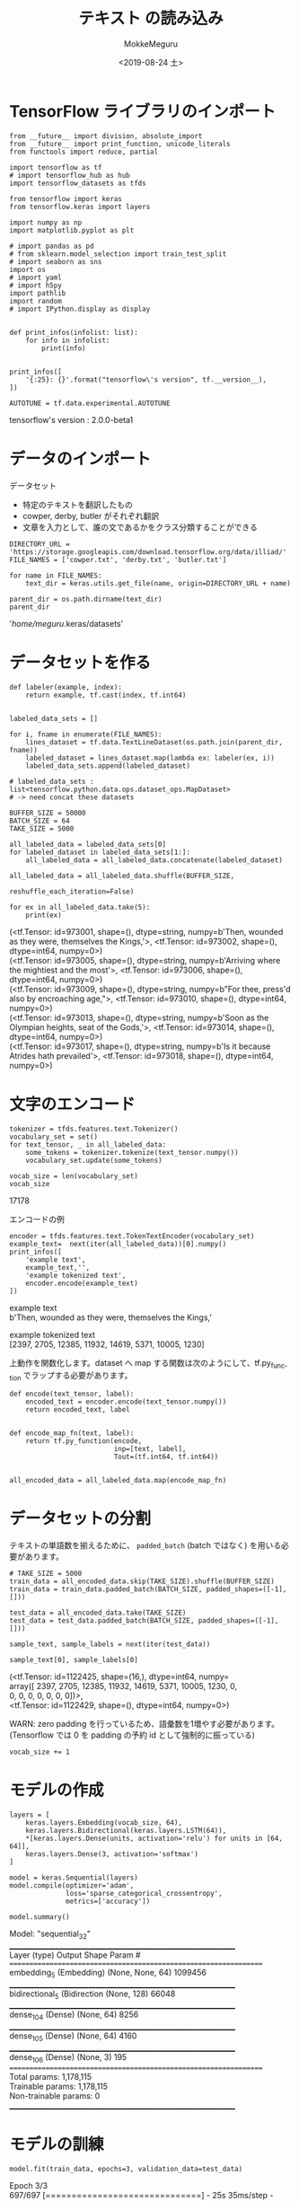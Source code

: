 # -*- org-export-babel-evaluate: nil -*-
#+options: ':nil *:t -:t ::t <:t H:3 \n:t ^:t arch:headline author:t
#+options: broken-links:nil c:nil creator:nil d:(not "LOGBOOK") date:t e:t
#+options: email:nil f:t inline:t num:t p:nil pri:nil prop:nil stat:t tags:t
#+options: tasks:t tex:t timestamp:t title:t toc:t todo:t |:t                                                     
#+title: テキスト の読み込み
#+date: <2019-08-24 土>                                                                                           
#+author: MokkeMeguru                                                                                             
#+email: meguru.mokke@gmail.com
#+language: en
#+select_tags: export
#+exclude_tags: noexport
#+creator: Emacs 26.2 (Org mode 9.1.9)
#+LATEX_CLASS: extarticle
# #+LATEX_CLASS_OPTIONS: [a4paper, dvipdfmx, twocolumn, 8pt]
#+LATEX_CLASS_OPTIONS: [a4paper, dvipdfmx]
#+LATEX_HEADER: \usepackage{amsmath, amssymb, bm}
#+LATEX_HEADER: \usepackage{graphics}
#+LATEX_HEADER: \usepackage{color}
#+LATEX_HEADER: \usepackage{times}
#+LATEX_HEADER: \usepackage{longtable}
#+LATEX_HEADER: \usepackage{minted}
#+LATEX_HEADER: \usepackage{fancyvrb}
#+LATEX_HEADER: \usepackage{indentfirst}
#+LATEX_HEADER: \usepackage{pxjahyper}
#+LATEX_HEADER: \usepackage[utf8]{inputenc}
#+LATEX_HEADER: \usepackage[backend=biber, bibencoding=utf8, style=authoryear]{biblatex}
#+LATEX_HEADER: \usepackage[left=25truemm, right=25truemm]{geometry}
#+LATEX_HEADER: \usepackage{ascmac}
#+LATEX_HEADER: \usepackage{algorithm}
#+LATEX_HEADER: \usepackage{algorithmic}
#+LATEX_HEADER: \hypersetup{ colorlinks=true, citecolor=blue, linkcolor=red, urlcolor=orange}
#+LATEX_HEADER: \addbibresource{reference.bib}
#+DESCRIPTION:
#+KEYWORDS:
#+STARTUP: indent overview inlineimages
#+PROPERTY: header-args :eval never-export
* TensorFlow ライブラリのインポート
    #+NAME: eaa0d79b-f275-4039-88fa-e94633fba7a5
    #+BEGIN_SRC ein-python :session localhost :exports both :results raw drawer
      from __future__ import division, absolute_import
      from __future__ import print_function, unicode_literals
      from functools import reduce, partial

      import tensorflow as tf
      # import tensorflow_hub as hub
      import tensorflow_datasets as tfds

      from tensorflow import keras
      from tensorflow.keras import layers

      import numpy as np
      import matplotlib.pyplot as plt

      # import pandas as pd
      # from sklearn.model_selection import train_test_split
      # import seaborn as sns
      import os
      # import yaml
      # import h5py
      import pathlib
      import random
      # import IPython.display as display
      

      def print_infos(infolist: list):
          for info in infolist:
              print(info)


      print_infos([
          '{:25}: {}'.format("tensorflow\'s version", tf.__version__),
      ])

      AUTOTUNE = tf.data.experimental.AUTOTUNE
  #+END_SRC

  #+RESULTS: eaa0d79b-f275-4039-88fa-e94633fba7a5
  :results:
  tensorflow's version     : 2.0.0-beta1
  :end:

* データのインポート
  データセット
  + 特定のテキストを翻訳したもの
  + cowper, derby, butler がそれぞれ翻訳
  + 文章を入力として、誰の文であるかをクラス分類することができる

  #+NAME: 97176a10-4bf6-4b8c-80d8-3b678c56d3a6
  #+BEGIN_SRC ein-python :session localhost :results raw drawer :exports both
    DIRECTORY_URL = 'https://storage.googleapis.com/download.tensorflow.org/data/illiad/'
    FILE_NAMES = ['cowper.txt', 'derby.txt', 'butler.txt']

    for name in FILE_NAMES:
        text_dir = keras.utils.get_file(name, origin=DIRECTORY_URL + name)

    parent_dir = os.path.dirname(text_dir)
    parent_dir
  #+END_SRC

  #+RESULTS: 97176a10-4bf6-4b8c-80d8-3b678c56d3a6
  :results:
  '/home/meguru/.keras/datasets'
  :end:

* データセットを作る
  #+NAME: d0a830da-4209-4915-b666-5ef095b5da15
  #+BEGIN_SRC ein-python :session localhost :results raw drawer
    def labeler(example, index):
        return example, tf.cast(index, tf.int64)


    labeled_data_sets = []

    for i, fname in enumerate(FILE_NAMES):
        lines_dataset = tf.data.TextLineDataset(os.path.join(parent_dir, fname))
        labeled_dataset = lines_dataset.map(lambda ex: labeler(ex, i))
        labeled_data_sets.append(labeled_dataset)

    # labeled_data_sets : list<tensorflow.python.data.ops.dataset_ops.MapDataset>
    # -> need concat these datasets
  #+END_SRC

  #+RESULTS: d0a830da-4209-4915-b666-5ef095b5da15
  :results:
  :end:

  #+NAME: f5298afb-dca9-4638-ae0e-aeacbaaf3b32
  #+BEGIN_SRC ein-python :session localhost :results raw drawer :exports both
    BUFFER_SIZE = 50000
    BATCH_SIZE = 64
    TAKE_SIZE = 5000

    all_labeled_data = labeled_data_sets[0]
    for labeled_dataset in labeled_data_sets[1:]:
        all_labeled_data = all_labeled_data.concatenate(labeled_dataset)

    all_labeled_data = all_labeled_data.shuffle(BUFFER_SIZE,
                                                reshuffle_each_iteration=False)

    for ex in all_labeled_data.take(5):
        print(ex)
  #+END_SRC

  #+RESULTS: f5298afb-dca9-4638-ae0e-aeacbaaf3b32
  :results:
  (<tf.Tensor: id=973001, shape=(), dtype=string, numpy=b'Then, wounded as they were, themselves the Kings,'>, <tf.Tensor: id=973002, shape=(), dtype=int64, numpy=0>)
  (<tf.Tensor: id=973005, shape=(), dtype=string, numpy=b'Arriving where the mightiest and the most'>, <tf.Tensor: id=973006, shape=(), dtype=int64, numpy=0>)
  (<tf.Tensor: id=973009, shape=(), dtype=string, numpy=b"For thee, press'd also by encroaching age,">, <tf.Tensor: id=973010, shape=(), dtype=int64, numpy=0>)
  (<tf.Tensor: id=973013, shape=(), dtype=string, numpy=b'Soon as the Olympian heights, seat of the Gods,'>, <tf.Tensor: id=973014, shape=(), dtype=int64, numpy=0>)
  (<tf.Tensor: id=973017, shape=(), dtype=string, numpy=b'Is it because Atrides hath prevailed'>, <tf.Tensor: id=973018, shape=(), dtype=int64, numpy=0>)
  :end:

* 文字のエンコード
  #+NAME: 9314df3f-ed5f-4702-8b65-06c2cbadbd8e
  #+BEGIN_SRC ein-python :session localhost :results raw drawer :exports both
    tokenizer = tfds.features.text.Tokenizer()
    vocabulary_set = set()
    for text_tensor, _ in all_labeled_data:
        some_tokens = tokenizer.tokenize(text_tensor.numpy())
        vocabulary_set.update(some_tokens)

    vocab_size = len(vocabulary_set)
    vocab_size
  #+END_SRC

  #+RESULTS: 9314df3f-ed5f-4702-8b65-06c2cbadbd8e
  :results:
  17178
  :end:
  
  エンコードの例
  #+NAME: c23474b2-e5d1-4493-b98a-19b4b3eb4f19
  #+BEGIN_SRC ein-python :session localhost :results raw drawer :exports  both
    encoder = tfds.features.text.TokenTextEncoder(vocabulary_set)
    example_text=  next(iter(all_labeled_data))[0].numpy()
    print_infos([
        'example text',
        example_text,'',
        'example tokenized text',
        encoder.encode(example_text)
    ])
  #+END_SRC

  #+RESULTS: c23474b2-e5d1-4493-b98a-19b4b3eb4f19
  :results:
  example text
  b'Then, wounded as they were, themselves the Kings,'

  example tokenized text
  [2397, 2705, 12385, 11932, 14619, 5371, 10005, 1230]
  :end:


  上動作を関数化します。dataset へ map する関数は次のようにして、tf.py_function でラップする必要があります。
  #+NAME: 771098e4-f08a-47b1-9674-3bf1a6cd237a
  #+BEGIN_SRC ein-python :session localhost :results raw drawer :exports both
    def encode(text_tensor, label):
        encoded_text = encoder.encode(text_tensor.numpy())
        return encoded_text, label


    def encode_map_fn(text, label):
        return tf.py_function(encode,
                              inp=[text, label],
                              Tout=(tf.int64, tf.int64))


    all_encoded_data = all_labeled_data.map(encode_map_fn)
  #+END_SRC

  #+RESULTS: 771098e4-f08a-47b1-9674-3bf1a6cd237a
  :results:
  :end:

* データセットの分割
  テキストの単語数を揃えるために、 ~padded_batch~ (batch ではなく) を用いる必要があります。
  #+NAME: 47e17f1d-dc04-4550-8d41-27bc8265af31
  #+BEGIN_SRC ein-python :session localhost :results raw drawer
    # TAKE_SIZE = 5000
    train_data = all_encoded_data.skip(TAKE_SIZE).shuffle(BUFFER_SIZE)
    train_data = train_data.padded_batch(BATCH_SIZE, padded_shapes=([-1], []))

    test_data = all_encoded_data.take(TAKE_SIZE)
    test_data = test_data.padded_batch(BATCH_SIZE, padded_shapes=([-1], []))
  #+END_SRC

  #+RESULTS: 47e17f1d-dc04-4550-8d41-27bc8265af31
  :results:
  :end:


  #+NAME: bd1a2ce1-398f-4ba1-87a1-21eec0084668
  #+BEGIN_SRC ein-python :session localhost :results raw drawer :exports both
    sample_text, sample_labels = next(iter(test_data))

    sample_text[0], sample_labels[0]
  #+END_SRC

  #+RESULTS: bd1a2ce1-398f-4ba1-87a1-21eec0084668
  :results:
  (<tf.Tensor: id=1122425, shape=(16,), dtype=int64, numpy=
   array([ 2397,  2705, 12385, 11932, 14619,  5371, 10005,  1230,     0,
              0,     0,     0,     0,     0,     0,     0])>,
   <tf.Tensor: id=1122429, shape=(), dtype=int64, numpy=0>)
  :end:

  WARN: zero padding を行っているため、語彙数を1増やす必要があります。(Tensorflow では 0 を padding の予約 id として強制的に振っている)
  #+NAME: 48e968ba-fb63-4648-8910-3746174eb69e
  #+BEGIN_SRC ein-python :session localhost :results raw drawer
    vocab_size += 1
  #+END_SRC

  #+RESULTS: 48e968ba-fb63-4648-8910-3746174eb69e
  :results:
  :end:

* モデルの作成
  #+NAME: 977cf04c-47cd-4a6a-b12d-0de3ec65344e
  #+BEGIN_SRC ein-python :session localhost :results raw drawer :exports both
    layers = [
        keras.layers.Embedding(vocab_size, 64),
        keras.layers.Bidirectional(keras.layers.LSTM(64)),
        ,*[keras.layers.Dense(units, activation='relu') for units in [64, 64]],
        keras.layers.Dense(3, activation='softmax')
    ]

    model = keras.Sequential(layers)
    model.compile(optimizer='adam',
                  loss='sparse_categorical_crossentropy',
                  metrics=['accuracy'])

    model.summary()
  #+END_SRC

  #+RESULTS: 977cf04c-47cd-4a6a-b12d-0de3ec65344e
  :results:
  Model: "sequential_32"
  _________________________________________________________________
  Layer (type)                 Output Shape              Param #   
  =================================================================
  embedding_5 (Embedding)      (None, None, 64)          1099456   
  _________________________________________________________________
  bidirectional_5 (Bidirection (None, 128)               66048     
  _________________________________________________________________
  dense_104 (Dense)            (None, 64)                8256      
  _________________________________________________________________
  dense_105 (Dense)            (None, 64)                4160      
  _________________________________________________________________
  dense_106 (Dense)            (None, 3)                 195       
  =================================================================
  Total params: 1,178,115
  Trainable params: 1,178,115
  Non-trainable params: 0
  _________________________________________________________________
  :end:

* モデルの訓練
  #+NAME: c5264cc0-8a4f-4b8c-bafe-1389f9c31f51
  #+BEGIN_SRC ein-python :session localhost :results none
    model.fit(train_data, epochs=3, validation_data=test_data)
  #+END_SRC

  #+RESULTS: c5264cc0-8a4f-4b8c-bafe-1389f9c31f51
  Epoch 3/3
  697/697 [==============================] - 25s 35ms/step - loss: 0.2132 - accuracy: 0.9082 - val_loss: 0.4295 - val_accuracy: 0.8314

  #+NAME: ec845020-ee69-44f6-b912-97d6f05f3f1b
  #+BEGIN_SRC ein-python :session localhost :results none
    eval_loss, eval_acc = model.evaluate(test_data)

    print_infos([
        '{:20}:{:.3f}'.format('Eval Loss', eval_loss),
        '{:20}:{:.3f}'.format('Eval Acc', eval_acc)
    ])
  #+END_SRC

  #+RESULTS: ec845020-ee69-44f6-b912-97d6f05f3f1b

  Eval Loss           :0.429
  Eval Acc            :0.831


